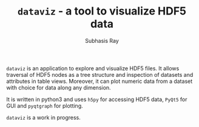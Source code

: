 #+TITLE: ~dataviz~ - a tool to visualize HDF5 data
#+AUTHOR:    Subhasis Ray
#+EMAIL:     lastname dot firstname at gmail dot com
#+OPTIONS:   H:3 num:t toc:nil \n:nil @:t ::t |:t -:t f:t *:t <:t email:t author:t timestamp:nil
#+OPTIONS:   TeX:t LaTeX:t skip:nil d:nil todo:t pri:nil tags:not-in-toc 
#+INFOJS_OPT: view:nil toc:nil ltoc:nil mouse:underline buttons:0 path:http://orgmode.org/org-info.js
#+EXPORT_SELECT_TAGS: export
#+EXPORT_EXCLUDE_TAGS: noexport


  ~dataviz~ is an application to explore and visualize HDF5 files. It
  allows traversal of HDF5 nodes as a tree structure and inspection of
  datasets and attributes in table views. Moreover, it can plot
  numeric data from a dataset with choice for data along any
  dimension.

  It is written in python3 and uses ~h5py~ for accessing HDF5 data,
  ~PyQt5~ for GUI and ~pyqtgraph~ for plotting.

  ~dataviz~ is a work in progress.


[[file:dataviz_screenshot.png]]
